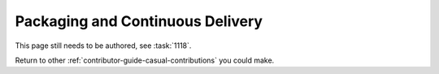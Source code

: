 =================================
Packaging and Continuous Delivery
=================================

This page still needs to be authored, see :task:`1118`.

Return to other :ref:`contributor-guide-casual-contributions` you could make.
